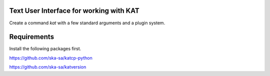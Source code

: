 
Text User Interface for working with KAT
========================================

Create a command *kat* with a few standard arguments and a plugin system.


Requirements
=============

Install the following packages first.

https://github.com/ska-sa/katcp-python

https://github.com/ska-sa/katversion
